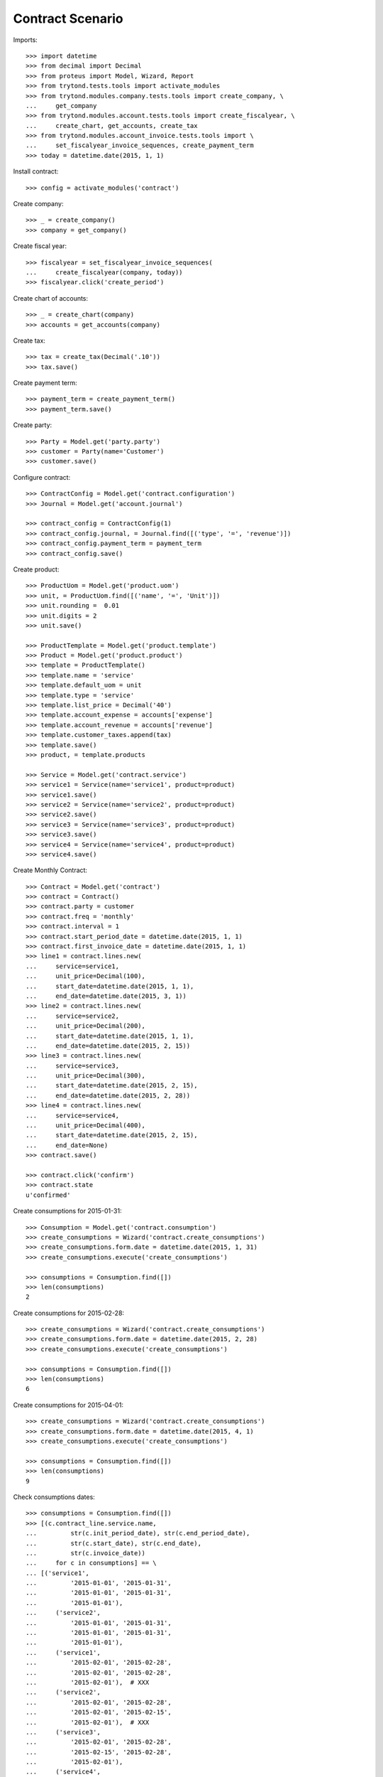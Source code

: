 =================
Contract Scenario
=================

Imports::

    >>> import datetime
    >>> from decimal import Decimal
    >>> from proteus import Model, Wizard, Report
    >>> from trytond.tests.tools import activate_modules
    >>> from trytond.modules.company.tests.tools import create_company, \
    ...     get_company
    >>> from trytond.modules.account.tests.tools import create_fiscalyear, \
    ...     create_chart, get_accounts, create_tax
    >>> from trytond.modules.account_invoice.tests.tools import \
    ...     set_fiscalyear_invoice_sequences, create_payment_term
    >>> today = datetime.date(2015, 1, 1)

Install contract::

    >>> config = activate_modules('contract')

Create company::

    >>> _ = create_company()
    >>> company = get_company()

Create fiscal year::

    >>> fiscalyear = set_fiscalyear_invoice_sequences(
    ...     create_fiscalyear(company, today))
    >>> fiscalyear.click('create_period')

Create chart of accounts::

    >>> _ = create_chart(company)
    >>> accounts = get_accounts(company)

Create tax::

    >>> tax = create_tax(Decimal('.10'))
    >>> tax.save()

Create payment term::

    >>> payment_term = create_payment_term()
    >>> payment_term.save()

Create party::

    >>> Party = Model.get('party.party')
    >>> customer = Party(name='Customer')
    >>> customer.save()

Configure contract::

    >>> ContractConfig = Model.get('contract.configuration')
    >>> Journal = Model.get('account.journal')

    >>> contract_config = ContractConfig(1)
    >>> contract_config.journal, = Journal.find([('type', '=', 'revenue')])
    >>> contract_config.payment_term = payment_term
    >>> contract_config.save()

Create product::

    >>> ProductUom = Model.get('product.uom')
    >>> unit, = ProductUom.find([('name', '=', 'Unit')])
    >>> unit.rounding =  0.01
    >>> unit.digits = 2
    >>> unit.save()

    >>> ProductTemplate = Model.get('product.template')
    >>> Product = Model.get('product.product')
    >>> template = ProductTemplate()
    >>> template.name = 'service'
    >>> template.default_uom = unit
    >>> template.type = 'service'
    >>> template.list_price = Decimal('40')
    >>> template.account_expense = accounts['expense']
    >>> template.account_revenue = accounts['revenue']
    >>> template.customer_taxes.append(tax)
    >>> template.save()
    >>> product, = template.products

    >>> Service = Model.get('contract.service')
    >>> service1 = Service(name='service1', product=product)
    >>> service1.save()
    >>> service2 = Service(name='service2', product=product)
    >>> service2.save()
    >>> service3 = Service(name='service3', product=product)
    >>> service3.save()
    >>> service4 = Service(name='service4', product=product)
    >>> service4.save()

Create Monthly Contract::

    >>> Contract = Model.get('contract')
    >>> contract = Contract()
    >>> contract.party = customer
    >>> contract.freq = 'monthly'
    >>> contract.interval = 1
    >>> contract.start_period_date = datetime.date(2015, 1, 1)
    >>> contract.first_invoice_date = datetime.date(2015, 1, 1)
    >>> line1 = contract.lines.new(
    ...     service=service1,
    ...     unit_price=Decimal(100),
    ...     start_date=datetime.date(2015, 1, 1),
    ...     end_date=datetime.date(2015, 3, 1))
    >>> line2 = contract.lines.new(
    ...     service=service2,
    ...     unit_price=Decimal(200),
    ...     start_date=datetime.date(2015, 1, 1),
    ...     end_date=datetime.date(2015, 2, 15))
    >>> line3 = contract.lines.new(
    ...     service=service3,
    ...     unit_price=Decimal(300),
    ...     start_date=datetime.date(2015, 2, 15),
    ...     end_date=datetime.date(2015, 2, 28))
    >>> line4 = contract.lines.new(
    ...     service=service4,
    ...     unit_price=Decimal(400),
    ...     start_date=datetime.date(2015, 2, 15),
    ...     end_date=None)
    >>> contract.save()

    >>> contract.click('confirm')
    >>> contract.state
    u'confirmed'

Create consumptions for 2015-01-31::

    >>> Consumption = Model.get('contract.consumption')
    >>> create_consumptions = Wizard('contract.create_consumptions')
    >>> create_consumptions.form.date = datetime.date(2015, 1, 31)
    >>> create_consumptions.execute('create_consumptions')

    >>> consumptions = Consumption.find([])
    >>> len(consumptions)
    2

Create consumptions for 2015-02-28::

    >>> create_consumptions = Wizard('contract.create_consumptions')
    >>> create_consumptions.form.date = datetime.date(2015, 2, 28)
    >>> create_consumptions.execute('create_consumptions')

    >>> consumptions = Consumption.find([])
    >>> len(consumptions)
    6

Create consumptions for 2015-04-01::

    >>> create_consumptions = Wizard('contract.create_consumptions')
    >>> create_consumptions.form.date = datetime.date(2015, 4, 1)
    >>> create_consumptions.execute('create_consumptions')

    >>> consumptions = Consumption.find([])
    >>> len(consumptions)
    9

Check consumptions dates::

    >>> consumptions = Consumption.find([])
    >>> [(c.contract_line.service.name,
    ...         str(c.init_period_date), str(c.end_period_date),
    ...         str(c.start_date), str(c.end_date),
    ...         str(c.invoice_date))
    ...     for c in consumptions] == \
    ... [('service1',
    ...         '2015-01-01', '2015-01-31',
    ...         '2015-01-01', '2015-01-31',
    ...         '2015-01-01'),
    ...     ('service2',
    ...         '2015-01-01', '2015-01-31',
    ...         '2015-01-01', '2015-01-31',
    ...         '2015-01-01'),
    ...     ('service1',
    ...         '2015-02-01', '2015-02-28',
    ...         '2015-02-01', '2015-02-28',
    ...         '2015-02-01'),  # XXX
    ...     ('service2',
    ...         '2015-02-01', '2015-02-28',
    ...         '2015-02-01', '2015-02-15',
    ...         '2015-02-01'),  # XXX
    ...     ('service3',
    ...         '2015-02-01', '2015-02-28',
    ...         '2015-02-15', '2015-02-28',
    ...         '2015-02-01'),
    ...     ('service4',
    ...         '2015-02-01', '2015-02-28',
    ...         '2015-02-15', '2015-02-28',
    ...         '2015-02-01'),
    ...     ('service1',
    ...         '2015-03-01', '2015-03-31',
    ...         '2015-03-01', '2015-03-01',
    ...         '2015-03-01'),  # XXX
    ...     ('service4',
    ...         '2015-03-01', '2015-03-31',
    ...         '2015-03-01', '2015-03-31',
    ...         '2015-03-01'),  # XXX
    ...     ('service4',
    ...         '2015-04-01', '2015-04-30',
    ...         '2015-04-01', '2015-04-30',
    ...         '2015-04-01'),
    ...     ]
    True

Create invoice on 2015-02-15::

    >>> Invoice = Model.get('account.invoice')
    >>> create_invoices = Wizard('contract.create_invoices')
    >>> create_invoices.form.date = datetime.date(2015, 2, 15)
    >>> create_invoices.execute('create_invoices')

    >>> invoices = Invoice.find([])
    >>> len(invoices)
    2

Create invoice on 2015-04-01::

    >>> create_invoices = Wizard('contract.create_invoices')
    >>> create_invoices.form.date = datetime.date(2015, 4, 1)
    >>> create_invoices.execute('create_invoices')

    >>> invoices = Invoice.find([])
    >>> len(invoices)
    4

Check invoice lines amount::

    >>> InvoiceLine = Model.get('account.invoice.line')
    >>> lines = InvoiceLine.find([])
    >>> [(l.origin.contract_line.service.name,
    ...         str(l.invoice.invoice_date), l.amount)
    ...     for l in lines] == \
    ... [(u'service1', '2015-01-01', Decimal('100.00')),
    ...     (u'service2', '2015-01-01', Decimal('200.00')),
    ...     (u'service1', '2015-02-01', Decimal('100.00')),
    ...     (u'service2', '2015-02-01', Decimal('107.14')),
    ...     (u'service3', '2015-02-01', Decimal('150.00')),
    ...     (u'service4', '2015-02-01', Decimal('200.00')),
    ...     (u'service4', '2015-03-01', Decimal('400.00')),
    ...     (u'service1', '2015-03-01', Decimal('3.23')),
    ...     (u'service4', '2015-04-01', Decimal('400.00')),
    ...     ]
    True
